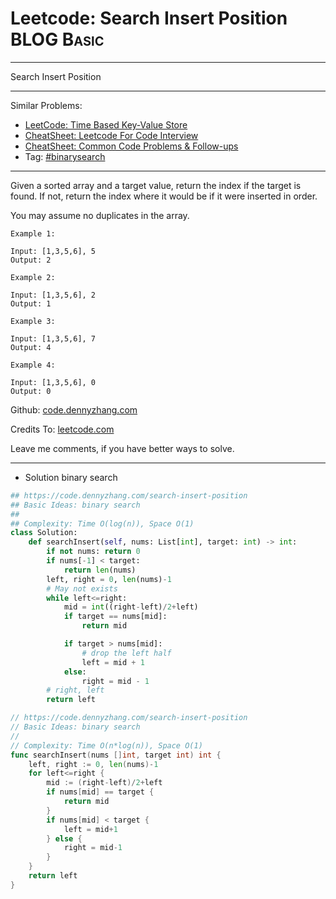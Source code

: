 * Leetcode: Search Insert Position                               :BLOG:Basic:
#+STARTUP: showeverything
#+OPTIONS: toc:nil \n:t ^:nil creator:nil d:nil
:PROPERTIES:
:type:     binarysearch, codetemplate
:END:
---------------------------------------------------------------------
Search Insert Position
---------------------------------------------------------------------
#+BEGIN_HTML
<a href="https://github.com/dennyzhang/code.dennyzhang.com/tree/master/problems/unique-email-addresses"><img align="right" width="200" height="183" src="https://www.dennyzhang.com/wp-content/uploads/denny/watermark/github.png" /></a>
#+END_HTML
Similar Problems:
- [[https://code.dennyzhang.com/time-based-key-value-store][LeetCode: Time Based Key-Value Store]]
- [[https://cheatsheet.dennyzhang.com/cheatsheet-leetcode-A4][CheatSheet: Leetcode For Code Interview]]
- [[https://cheatsheet.dennyzhang.com/cheatsheet-followup-A4][CheatSheet: Common Code Problems & Follow-ups]]
- Tag: [[https://code.dennyzhang.com/review-binarysearch][#binarysearch]]
---------------------------------------------------------------------
Given a sorted array and a target value, return the index if the target is found. If not, return the index where it would be if it were inserted in order.

You may assume no duplicates in the array.

#+BEGIN_EXAMPLE
Example 1:

Input: [1,3,5,6], 5
Output: 2
#+END_EXAMPLE

#+BEGIN_EXAMPLE
Example 2:

Input: [1,3,5,6], 2
Output: 1
#+END_EXAMPLE

#+BEGIN_EXAMPLE
Example 3:

Input: [1,3,5,6], 7
Output: 4
#+END_EXAMPLE

#+BEGIN_EXAMPLE
Example 4:

Input: [1,3,5,6], 0
Output: 0
#+END_EXAMPLE

Github: [[https://github.com/dennyzhang/code.dennyzhang.com/tree/master/problems/search-insert-position][code.dennyzhang.com]]

Credits To: [[https://leetcode.com/problems/search-insert-position/description/][leetcode.com]]

Leave me comments, if you have better ways to solve.
---------------------------------------------------------------------
- Solution binary search
#+BEGIN_SRC python
## https://code.dennyzhang.com/search-insert-position
## Basic Ideas: binary search
##
## Complexity: Time O(log(n)), Space O(1)
class Solution:
    def searchInsert(self, nums: List[int], target: int) -> int:
        if not nums: return 0
        if nums[-1] < target:
            return len(nums)
        left, right = 0, len(nums)-1
        # May not exists
        while left<=right:
            mid = int((right-left)/2+left)
            if target == nums[mid]:
                return mid
            
            if target > nums[mid]:
                # drop the left half
                left = mid + 1
            else:
                right = mid - 1
        # right, left
        return left
#+END_SRC

#+BEGIN_SRC go
// https://code.dennyzhang.com/search-insert-position
// Basic Ideas: binary search
//
// Complexity: Time O(n*log(n)), Space O(1)
func searchInsert(nums []int, target int) int {
    left, right := 0, len(nums)-1
    for left<=right {
        mid := (right-left)/2+left
        if nums[mid] == target {
            return mid
        }
        if nums[mid] < target {
            left = mid+1
        } else {
            right = mid-1
        }
    }
    return left
}
#+END_SRC

#+BEGIN_HTML
<div style="overflow: hidden;">
<div style="float: left; padding: 5px"> <a href="https://www.linkedin.com/in/dennyzhang001"><img src="https://www.dennyzhang.com/wp-content/uploads/sns/linkedin.png" alt="linkedin" /></a></div>
<div style="float: left; padding: 5px"><a href="https://github.com/dennyzhang"><img src="https://www.dennyzhang.com/wp-content/uploads/sns/github.png" alt="github" /></a></div>
<div style="float: left; padding: 5px"><a href="https://www.dennyzhang.com/slack" target="_blank" rel="nofollow"><img src="https://www.dennyzhang.com/wp-content/uploads/sns/slack.png" alt="slack"/></a></div>
</div>
#+END_HTML
